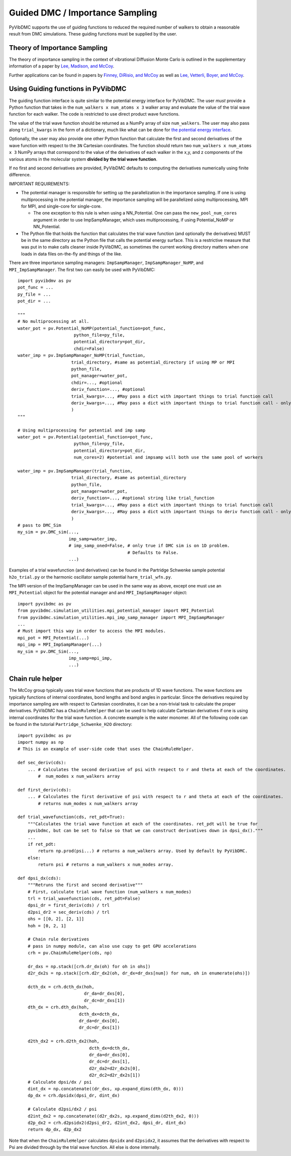 Guided DMC / Importance Sampling
========================================

PyVibDMC supports the use of guiding functions to reduced the required number of walkers to obtain a reasonable result
from DMC simulations. These guiding functions must be supplied by the user.

Theory of Importance Sampling
-------------------------------------------------------
The theory of importance sampling in the context of vibrational Diffusion Monte Carlo is outlined in
the supplementary information of a paper by `Lee, Madison, and McCoy <https://pubs.acs.org/doi/abs/10.1021/acs.jpca.8b11213>`_.

Further applications can be found in papers by `Finney, DiRisio, and McCoy <https://pubs.acs.org/doi/10.1021/acs.jpca.0c07181>`_ as well as
`Lee, Vetterli, Boyer, and McCoy <https://pubs.acs.org/doi/full/10.1021/acs.jpca.0c05686?ref=recommended>`_.

Using Guiding functions in PyVibDMC
----------------------------------------------
The guiding function interface is quite similar to the potential energy interface for PyVibDMC. The user *must* provide
a Python function that takes in the ``num_walkers x num_atoms x 3`` walker array and evaluate the value of the trial
wave function for each walker. The code is restricted to use direct product wave functions.

The value of the trial wave function should be returned as a NumPy array of size ``num_walkers``.
The user may also pass along ``trial_kwargs`` in the form of a dictionary,
much like what can be done for
`the potential energy interface <https://pyvibdmc.readthedocs.io/en/latest/potentials.html#passing-more-than-just-the-coordinates-to-the-potential-manager>`_.

Optionally, the user may also provide one other Python function that calculate the first and second
derivatives of the wave function with respect to the ``3N`` Cartesian coordinates. The function should return
two ``num_walkers x num_atoms x 3`` NumPy arrays that correspond to the value of the derivatives of each walker
in the x,y, and z components of the various atoms in the molecular system **divided by the trial wave function**.

If no first and second derivatives are provided, PyVibDMC defaults to computing the derivatives numerically using finite
difference.

IMPORTANT REQUIREMENTS:

* The potential manager is responsible for setting up the parallelization in the importance sampling. If one is using multiprocessing in the potential manager, the importance sampling will be parallelized using multiprocessing, MPI for MPI, and single-core for single-core.

  * The one exception to this rule is when using a NN_Potential. One can pass the ``new_pool_num_cores`` argument in order to use ImpSampManager, which uses multiprocessing, if using Potential_NoMP or NN_Potential.

* The Python file that holds the function that calculates the trial wave function (and optionally the derivatives) MUST be in the same directory as the Python file that calls the potential energy surface. This is a restrictive measure that was put in to make calls cleaner inside PyVibDMC, as sometimes the current working directory matters when one loads in data files on-the-fly and things of the like.

There are three importance sampling managers: ``ImpSampManager``, ``ImpSampManager_NoMP``, and ``MPI_ImpSampManager``. The first two can
easily be used with PyVibDMC::

    import pyvibdmv as pv
    pot_func = ...
    py_file = ...
    pot_dir = ...

    """
    # No multiprocessing at all.
    water_pot = pv.Potential_NoMP(potential_function=pot_func,
                          python_file=py_file,
                          potential_directory=pot_dir,
                          chdir=False)
    water_imp = pv.ImpSampManager_NoMP(trial_function,
                         trial_directory, #same as potential_directory if using MP or MPI
                         python_file,
                         pot_manager=water_pot,
                         chdir=..., #optional
                         deriv_function=..., #optional
                         trial_kwargs=..., #May pass a dict with important things to trial function call
                         deriv_kwargs=..., #May pass a dict with important things to trial function call - only use if deriv_function is set to something
                         )
    """

    # Using multiprocessing for potential and imp samp
    water_pot = pv.Potential(potential_function=pot_func,
                          python_file=py_file,
                          potential_directory=pot_dir,
                          num_cores=2) #potential and impsamp will both use the same pool of workers

    water_imp = pv.ImpSampManager(trial_function,
                         trial_directory, #same as potential_directory
                         python_file,
                         pot_manager=water_pot,
                         deriv_function=..., #optional string like trial_function
                         trial_kwargs=..., #May pass a dict with important things to trial function call
                         deriv_kwargs=..., #May pass a dict with important things to deriv function call - only use if deriv_function is set to something
                         )
    # pass to DMC_Sim
    my_sim = pv.DMC_sim(...,
                        imp_samp=water_imp,
                        # imp_samp_oned=False, # only true if DMC sim is on 1D problem.
                                               # Defaults to False.
                        ...)

Examples of a trial wavefunction (and derivatives) can be found in the Partridge Schwenke sample potential ``h2o_trial.py`` or the
harmonic oscillator sample potential ``harm_trial_wfn.py``.

The MPI version of the ImpSampManager can be used in the same way as above, except one must use an
``MPI_Potential`` object for the potential manager and and ``MPI_ImpSampManager`` object::

    import pyvibdmc as pv
    from pyvibdmc.simulation_utilities.mpi_potential_manager import MPI_Potential
    from pyvibdmc.simulation_utilities.mpi_imp_samp_manager import MPI_ImpSampManager
    ...
    # Must import this way in order to access the MPI modules.
    mpi_pot = MPI_Potential(...)
    mpi_imp = MPI_ImpSampManager(...)
    my_sim = pv.DMC_Sim(...,
                        imp_samp=mpi_imp,
                        ...)


Chain rule helper
----------------------------------------------

The McCoy group typically uses trial wave functions that are products of 1D wave functions. The wave functions
are typically functions of internal coordinates, bond lengths and bond angles in particular. Since the derivatives required
by importance sampling are with respect to Cartesian coordinates, it can be a non-trivial task to calculate the proper
derivatives. PyVibDMC has a ``ChainRuleHelper`` that can be used to help calculate Cartesian derivatives if one is
using internal coordinates for the trial wave function.  A concrete example is the water monomer. All of the
following code can be found in the tutorial ``Partridge_Schwenke_H2O`` directory::

    import pyvibdmc as pv
    import numpy as np
    # This is an example of user-side code that uses the ChainRuleHelper.

    def sec_deriv(cds):
        ... # Calculates the second derivative of psi with respect to r and theta at each of the coordinates.
            #  num_modes x num_walkers array

    def first_deriv(cds):
        ... # Calculates the first derivative of psi with respect to r and theta at each of the coordinates.
            # returns num_modes x num_walkers array

    def trial_wavefunction(cds, ret_pdt=True):
        """Calculates the trial wave function at each of the coordinates. ret_pdt will be true for
        pyvibdmc, but can be set to false so that we can construct derivatives down in dpsi_dx()."""
        ...
        if ret_pdt:
            return np.prod(psi...) # returns a num_walkers array. Used by default by PyVibDMC.
        else:
            return psi # returns a num_walkers x num_modes array.

    def dpsi_dx(cds):
        """Retruns the first and second derivative"""
        # First, calculate trial wave function (num_walkers x num_modes)
        trl = trial_wavefunction(cds, ret_pdt=False)
        dpsi_dr = first_deriv(cds) / trl
        d2psi_dr2 = sec_deriv(cds) / trl
        ohs = [[0, 2], [2, 1]]
        hoh = [0, 2, 1]

        # Chain rule derivatives
        # pass in numpy module, can also use cupy to get GPU accelerations
        crh = pv.ChainRuleHelper(cds, np)

        dr_dxs = np.stack([crh.dr_dx(oh) for oh in ohs])
        d2r_dx2s = np.stack([crh.d2r_dx2(oh, dr_dx=dr_dxs[num]) for num, oh in enumerate(ohs)])

        dcth_dx = crh.dcth_dx(hoh,
                              dr_da=dr_dxs[0],
                              dr_dc=dr_dxs[1])
        dth_dx = crh.dth_dx(hoh,
                            dcth_dx=dcth_dx,
                            dr_da=dr_dxs[0],
                            dr_dc=dr_dxs[1])

        d2th_dx2 = crh.d2th_dx2(hoh,
                                dcth_dx=dcth_dx,
                                dr_da=dr_dxs[0],
                                dr_dc=dr_dxs[1],
                                d2r_da2=d2r_dx2s[0],
                                d2r_dc2=d2r_dx2s[1])
        # Calculate dpsi/dx / psi
        dint_dx = np.concatenate((dr_dxs, xp.expand_dims(dth_dx, 0)))
        dp_dx = crh.dpsidx(dpsi_dr, dint_dx)

        # Calculate d2psi/dx2 / psi
        d2int_dx2 = np.concatenate((d2r_dx2s, xp.expand_dims(d2th_dx2, 0)))
        d2p_dx2 = crh.d2psidx2(d2psi_dr2, d2int_dx2, dpsi_dr, dint_dx)
        return dp_dx, d2p_dx2

Note that when the ``ChainRuleHelper`` calculates ``dpsidx`` and ``d2psidx2``, it assumes that the derivatives with respect
to Psi are divided through by the trial wave function. All else is done internally.
